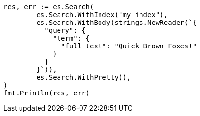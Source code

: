 // Generated from query-dsl-term-query_cdedd5f33f7e5f7acde561e97bff61de_test.go
//
[source, go]
----
res, err := es.Search(
	es.Search.WithIndex("my_index"),
	es.Search.WithBody(strings.NewReader(`{
	  "query": {
	    "term": {
	      "full_text": "Quick Brown Foxes!"
	    }
	  }
	}`)),
	es.Search.WithPretty(),
)
fmt.Println(res, err)
----

